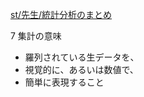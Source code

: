 [[./st_先生_統計分析のまとめ.org][st/先生/統計分析のまとめ]]

**** 7 集計の意味

-  羅列されている生データを、
-  視覚的に、あるいは数値で、
-  簡単に表現すること

